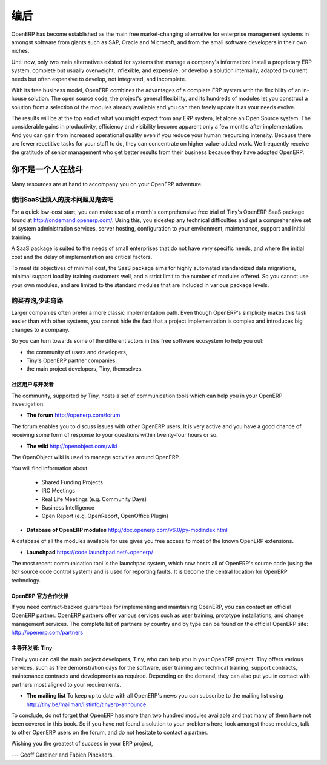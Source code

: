 .. i18n: **********
.. i18n: Conclusion
.. i18n: **********
..

**********
编后
**********

.. i18n: OpenERP has become established as the main free market-changing alternative for enterprise
.. i18n: management systems
.. i18n: in amongst software from giants such as SAP, Oracle and Microsoft,
.. i18n: and from the small software developers in their own niches.
..

OpenERP has become established as the main free market-changing alternative for enterprise
management systems
in amongst software from giants such as SAP, Oracle and Microsoft,
and from the small software developers in their own niches.

.. i18n: Until now, only two main alternatives existed for systems that manage a company's information:
.. i18n: install a proprietary ERP system, complete but usually overweight, inflexible, and expensive;
.. i18n: or develop a solution internally, adapted to current needs but often expensive to develop, not
.. i18n: integrated, and incomplete.
..

Until now, only two main alternatives existed for systems that manage a company's information:
install a proprietary ERP system, complete but usually overweight, inflexible, and expensive;
or develop a solution internally, adapted to current needs but often expensive to develop, not
integrated, and incomplete.

.. i18n: With its free business model, OpenERP combines the advantages of a complete ERP system with the
.. i18n: flexibility of an in-house solution.
.. i18n: The open source code, the project's general flexibility, and its hundreds of modules
.. i18n: let you construct a solution from a selection of the modules already available and
.. i18n: you can then freely update it as your needs evolve.
..

With its free business model, OpenERP combines the advantages of a complete ERP system with the
flexibility of an in-house solution.
The open source code, the project's general flexibility, and its hundreds of modules
let you construct a solution from a selection of the modules already available and
you can then freely update it as your needs evolve.

.. i18n: The results will be at the top end of what you might expect from any ERP system,
.. i18n: let alone an Open Source system.
.. i18n: The considerable gains in productivity, efficiency and visibility become apparent only a few months
.. i18n: after implementation.
.. i18n: And you can gain from increased operational quality even if you reduce your human resourcing
.. i18n: intensity.
.. i18n: Because there are fewer repetitive tasks for your staff to do,
.. i18n: they can concentrate on higher value-added work.
.. i18n: We frequently receive the gratitude of senior management who get better results from their
.. i18n: business because they have adopted OpenERP.
..

The results will be at the top end of what you might expect from any ERP system,
let alone an Open Source system.
The considerable gains in productivity, efficiency and visibility become apparent only a few months
after implementation.
And you can gain from increased operational quality even if you reduce your human resourcing
intensity.
Because there are fewer repetitive tasks for your staff to do,
they can concentrate on higher value-added work.
We frequently receive the gratitude of senior management who get better results from their
business because they have adopted OpenERP.

.. i18n: You are Not Alone
.. i18n: =================
..

你不是一个人在战斗
===================

.. i18n: Many resources are at hand to accompany you on your OpenERP adventure.
..

Many resources are at hand to accompany you on your OpenERP adventure.

.. i18n: Bypass the Technical Difficulties by using the SaaS Offer
.. i18n: ---------------------------------------------------------
..

使用SaaS让烦人的技术问题见鬼去吧
-----------------------------------

.. i18n: .. index::
.. i18n:    single:  SaaS
..

.. index::
   single:  SaaS

.. i18n: For a quick low-cost start, you can make use of a month's comprehensive free trial of Tiny's
.. i18n: OpenERP SaaS package found at http://ondemand.openerp.com/. 
.. i18n: Using this, you sidestep any technical difficulties and get a
.. i18n: comprehensive set of system administration services, server hosting, configuration to your
.. i18n: environment, maintenance, support and initial training.
..

For a quick low-cost start, you can make use of a month's comprehensive free trial of Tiny's
OpenERP SaaS package found at http://ondemand.openerp.com/. 
Using this, you sidestep any technical difficulties and get a
comprehensive set of system administration services, server hosting, configuration to your
environment, maintenance, support and initial training.

.. i18n: A SaaS package is suited to the needs of small enterprises that do not have very specific needs, and
.. i18n: where the initial cost and the delay of implementation are critical factors.
..

A SaaS package is suited to the needs of small enterprises that do not have very specific needs, and
where the initial cost and the delay of implementation are critical factors.

.. i18n: To meet its objectives of minimal cost, the SaaS package aims for highly automated standardized data
.. i18n: migrations, minimal support load by training customers well, and a strict limit to the number of
.. i18n: modules offered. So you cannot use your own modules, and are limited to the standard modules that are
.. i18n: included in various package levels.
..

To meet its objectives of minimal cost, the SaaS package aims for highly automated standardized data
migrations, minimal support load by training customers well, and a strict limit to the number of
modules offered. So you cannot use your own modules, and are limited to the standard modules that are
included in various package levels.

.. i18n: Consult the Available Resources
.. i18n: -------------------------------
..

购买咨询,少走弯路
-------------------------------

.. i18n: Larger companies often prefer a more classic implementation path. Even though OpenERP's simplicity
.. i18n: makes this task easier than with other systems, you cannot hide the fact that a project
.. i18n: implementation is complex and introduces big changes to a company.
..

Larger companies often prefer a more classic implementation path. Even though OpenERP's simplicity
makes this task easier than with other systems, you cannot hide the fact that a project
implementation is complex and introduces big changes to a company.

.. i18n: So you can turn towards some of the different actors in this free software ecosystem to help you
.. i18n: out:
..

So you can turn towards some of the different actors in this free software ecosystem to help you
out:

.. i18n: * the community of users and developers,
.. i18n: 
.. i18n: * Tiny's OpenERP partner companies,
.. i18n: 
.. i18n: * the main project developers, Tiny, themselves.
..

* the community of users and developers,

* Tiny's OpenERP partner companies,

* the main project developers, Tiny, themselves.

.. i18n: The Community of Users and Developers
.. i18n: ^^^^^^^^^^^^^^^^^^^^^^^^^^^^^^^^^^^^^
..

社区用户与开发者
^^^^^^^^^^^^^^^^^^^^^^^^^^^^^^^^^^^^^

.. i18n: The community, supported by Tiny, hosts a set of communication tools which can help you in your
.. i18n: OpenERP investigation.
..

The community, supported by Tiny, hosts a set of communication tools which can help you in your
OpenERP investigation.

.. i18n: * **The forum** http://openerp.com/forum
..

* **The forum** http://openerp.com/forum

.. i18n: The forum enables you to discuss issues with other OpenERP users. It is very active and you have a
.. i18n: good chance of receiving some form of response to your questions within twenty-four hours or so.
..

The forum enables you to discuss issues with other OpenERP users. It is very active and you have a
good chance of receiving some form of response to your questions within twenty-four hours or so.

.. i18n: * **The wiki** http://openobject.com/wiki
..

* **The wiki** http://openobject.com/wiki

.. i18n: The OpenObject wiki is used to manage activities around OpenERP.
..

The OpenObject wiki is used to manage activities around OpenERP.

.. i18n: You will find information about:
..

You will find information about:

.. i18n:   * Shared Funding Projects
.. i18n:   * IRC Meetings
.. i18n:   * Real Life Meetings (e.g. Community Days)
.. i18n:   * Business Intelligence
.. i18n:   * Open Report (e.g. OpenReport, OpenOffice Plugin)
.. i18n: 
.. i18n: * **Database of OpenERP modules** http://doc.openerp.com/v6.0/py-modindex.html
..

  * Shared Funding Projects
  * IRC Meetings
  * Real Life Meetings (e.g. Community Days)
  * Business Intelligence
  * Open Report (e.g. OpenReport, OpenOffice Plugin)

* **Database of OpenERP modules** http://doc.openerp.com/v6.0/py-modindex.html

.. i18n: A database of all the modules available for use gives you free access to most of the known OpenERP
.. i18n: extensions.
..

A database of all the modules available for use gives you free access to most of the known OpenERP
extensions.

.. i18n: * **Launchpad** https://code.launchpad.net/~openerp/
..

* **Launchpad** https://code.launchpad.net/~openerp/

.. i18n: The most recent communication tool is the launchpad system, which now hosts all of OpenERP's
.. i18n: source code (using the *bzr* source code control system) and is used for reporting faults. It is
.. i18n: become the central location for OpenERP technology.
..

The most recent communication tool is the launchpad system, which now hosts all of OpenERP's
source code (using the *bzr* source code control system) and is used for reporting faults. It is
become the central location for OpenERP technology.

.. i18n: OpenERP Partners
.. i18n: ^^^^^^^^^^^^^^^^
..

OpenERP 官方合作伙伴
^^^^^^^^^^^^^^^^^^^^^^^^

.. i18n: If you need contract-backed guarantees for implementing and maintaining OpenERP, you can contact an
.. i18n: official OpenERP partner. OpenERP partners offer various services such as user training,
.. i18n: prototype installations, and change management services. The complete list of partners by country
.. i18n: and by type can be found on the official OpenERP site: http://openerp.com/partners
..

If you need contract-backed guarantees for implementing and maintaining OpenERP, you can contact an
official OpenERP partner. OpenERP partners offer various services such as user training,
prototype installations, and change management services. The complete list of partners by country
and by type can be found on the official OpenERP site: http://openerp.com/partners

.. i18n: The Main Developer, Tiny
.. i18n: ^^^^^^^^^^^^^^^^^^^^^^^^
..

主导开发者: Tiny
^^^^^^^^^^^^^^^^^^^^^^^^

.. i18n: Finally you can call the main project developers, Tiny, who can help you in your OpenERP project.
.. i18n: Tiny offers various services, such as free demonstration days for the software, user training and
.. i18n: technical training, support contracts, maintenance contracts and developments as required. Depending
.. i18n: on the demand, they can also put you in contact with partners most aligned to your requirements.
..

Finally you can call the main project developers, Tiny, who can help you in your OpenERP project.
Tiny offers various services, such as free demonstration days for the software, user training and
technical training, support contracts, maintenance contracts and developments as required. Depending
on the demand, they can also put you in contact with partners most aligned to your requirements.

.. i18n: * **The mailing list** To keep up to date with all OpenERP's news you can subscribe to the mailing list using http://tiny.be/mailman/listinfo/tinyerp-announce.
..

* **The mailing list** To keep up to date with all OpenERP's news you can subscribe to the mailing list using http://tiny.be/mailman/listinfo/tinyerp-announce.

.. i18n: To conclude, do not forget that OpenERP has more than two hundred modules available and that many
.. i18n: of them have not been covered in this book. So if you have not found a solution to your problems here,
.. i18n: look amongst those modules, talk to other OpenERP users on the forum, and do not hesitate to
.. i18n: contact a partner.
..

To conclude, do not forget that OpenERP has more than two hundred modules available and that many
of them have not been covered in this book. So if you have not found a solution to your problems here,
look amongst those modules, talk to other OpenERP users on the forum, and do not hesitate to
contact a partner.

.. i18n: Wishing you the greatest of success in your ERP project,
..

Wishing you the greatest of success in your ERP project,

.. i18n: --- Geoff Gardiner and Fabien Pinckaers.
..

--- Geoff Gardiner and Fabien Pinckaers.

.. i18n: .. Copyright © Open Object Press. All rights reserved.
..

.. Copyright © Open Object Press. All rights reserved.

.. i18n: .. You may take electronic copy of this publication and distribute it if you don't
.. i18n: .. change the content. You can also print a copy to be read by yourself only.
..

.. You may take electronic copy of this publication and distribute it if you don't
.. change the content. You can also print a copy to be read by yourself only.

.. i18n: .. We have contracts with different publishers in different countries to sell and
.. i18n: .. distribute paper or electronic based versions of this book (translated or not)
.. i18n: .. in bookstores. This helps to distribute and promote the OpenERP product. It
.. i18n: .. also helps us to create incentives to pay contributors and authors using author
.. i18n: .. rights of these sales.
..

.. We have contracts with different publishers in different countries to sell and
.. distribute paper or electronic based versions of this book (translated or not)
.. in bookstores. This helps to distribute and promote the OpenERP product. It
.. also helps us to create incentives to pay contributors and authors using author
.. rights of these sales.

.. i18n: .. Due to this, grants to translate, modify or sell this book are strictly
.. i18n: .. forbidden, unless Tiny SPRL (representing Open Object Press) gives you a
.. i18n: .. written authorisation for this.
..

.. Due to this, grants to translate, modify or sell this book are strictly
.. forbidden, unless Tiny SPRL (representing Open Object Press) gives you a
.. written authorisation for this.

.. i18n: .. Many of the designations used by manufacturers and suppliers to distinguish their
.. i18n: .. products are claimed as trademarks. Where those designations appear in this book,
.. i18n: .. and Open Object Press was aware of a trademark claim, the designations have been
.. i18n: .. printed in initial capitals.
..

.. Many of the designations used by manufacturers and suppliers to distinguish their
.. products are claimed as trademarks. Where those designations appear in this book,
.. and Open Object Press was aware of a trademark claim, the designations have been
.. printed in initial capitals.

.. i18n: .. While every precaution has been taken in the preparation of this book, the publisher
.. i18n: .. and the authors assume no responsibility for errors or omissions, or for damages
.. i18n: .. resulting from the use of the information contained herein.
..

.. While every precaution has been taken in the preparation of this book, the publisher
.. and the authors assume no responsibility for errors or omissions, or for damages
.. resulting from the use of the information contained herein.

.. i18n: .. Published by Open Object Press, Grand Rosière, Belgium
..

.. Published by Open Object Press, Grand Rosière, Belgium
